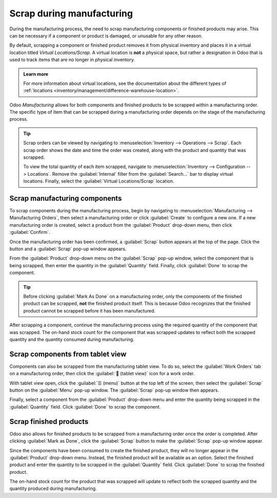 ==========================
Scrap during manufacturing
==========================

During the manufacturing process, the need to scrap manufacturing components or finished products
may arise. This can be necessary if a component or product is damaged, or unusable for any other
reason.

By default, scrapping a component or finished product removes it from physical inventory and places
it in a virtual location titled *Virtual Locations/Scrap*. A virtual location is **not** a physical
space, but rather a designation in Odoo that is used to track items that are no longer in physical
inventory.

.. admonition:: Learn more

   For more information about virtual locations, see the documentation about the different types of
   :ref:`locations <inventory/management/difference-warehouse-location>`.

Odoo *Manufacturing* allows for both components and finished products to be scrapped within a
manufacturing order. The specific type of item that can be scrapped during a manufacturing order
depends on the stage of the manufacturing process.

.. tip::
   Scrap orders can be viewed by navigating to :menuselection:`Inventory --> Operations --> Scrap`.
   Each scrap order shows the date and time the order was created, along with the product and
   quantity that was scrapped.

   To view the total quantity of each item scrapped, navigate to :menuselection:`Inventory -->
   Configuration --> Locations`. Remove the :guilabel:`Internal` filter from the
   :guilabel:`Search...` bar to display virtual locations. Finally, select the :guilabel:`Virtual
   Locations/Scrap` location.

Scrap manufacturing components
==============================

To scrap components during the manufacturing process, begin by navigating to
:menuselection:`Manufacturing --> Manufacturing Orders`, then select a manufacturing order or click
:guilabel:`Create` to configure a new one. If a new manufacturing order is created, select a product
from the :guilabel:`Product` drop-down menu, then click :guilabel:`Confirm`.

Once the manufacturing order has been confirmed, a :guilabel:`Scrap` button appears at the top of
the page. Click the button and a :guilabel:`Scrap` pop-up window appears.

.. image:: scrap_manufacturing/scrap-button.png
   :align: center
   :alt: The scrap button on a manufacturing order.

From the :guilabel:`Product` drop-down menu on the :guilabel:`Scrap` pop-up window, select the
component that is being scrapped, then enter the quantity in the :guilabel:`Quantity` field.
Finally, click :guilabel:`Done` to scrap the component.

.. image:: scrap_manufacturing/scrap-pop-up.png
   :align: center
   :alt: The Scrap pop-up window.

.. tip::
   Before clicking :guilabel:`Mark As Done` on a manufacturing order, only the components of the
   finished product can be scrapped, **not** the finished product itself. This is because Odoo
   recognizes that the finished product cannot be scrapped before it has been manufactured.

After scrapping a component, continue the manufacturing process using the required quantity of the
component that was scrapped. The on-hand stock count for the component that was scrapped updates to
reflect both the scrapped quantity and the quantity consumed during manufacturing.

.. example::
   If the manufacturing of Product X requires 10 units of Component Y, and five units of Component Y
   were scrapped during the manufacturing process, the total quantity of Component Y consumed will
   be 15: 10 units used to manufacture Product X + five units scrapped.

Scrap components from tablet view
=================================

Components can also be scrapped from the manufacturing tablet view. To do so, select the
:guilabel:`Work Orders` tab on a manufacturing order, then click the :guilabel:`📱 (tablet view)`
icon for a work order.

.. image:: scrap_manufacturing/tablet-view-icon.png
   :align: center
   :alt: The tablet view icon for a work order.

With tablet view open, click the :guilabel:`☰ (menu)` button at the top left of the screen, then
select the :guilabel:`Scrap` button on the :guilabel:`Menu` pop-up window. The :guilabel:`Scrap`
pop-up window then appears.

.. image:: scrap_manufacturing/tablet-scrap-button.png
   :align: center
   :alt: The Scrap button on the Menu pop-up window of the manufacturing tablet view.

Finally, select a component from the :guilabel:`Product` drop-down menu and enter the quantity being
scrapped in the :guilabel:`Quantity` field. Click :guilabel:`Done` to scrap the component.

Scrap finished products
=======================

Odoo also allows for finished products to be scrapped from a manufacturing order once the order is
completed. After clicking :guilabel:`Mark as Done`, click the :guilabel:`Scrap` button to make the
:guilabel:`Scrap` pop-up window appear.

Since the components have been consumed to create the finished product, they will no longer appear
in the :guilabel:`Product` drop-down menu. Instead, the finished product will be available as an
option. Select the finished product and enter the quantity to be scrapped in the
:guilabel:`Quantity` field. Click :guilabel:`Done` to scrap the finished product.

The on-hand stock count for the product that was scrapped will update to reflect both the scrapped
quantity and the quantity produced during manufacturing.

.. example::
   If five units of Product Z were manufactured, but two units were scrapped after manufacturing was
   completed, on-hand inventory of the product will increase by three: five units manufactured - two
   units scrapped.
